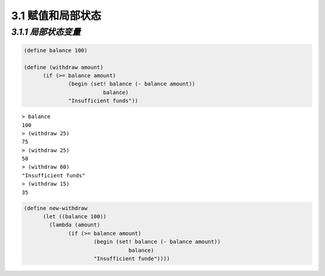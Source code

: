 3.1 赋值和局部状态
========================

*3.1.1 局部状态变量*
------------------------

.. code-block:: scheme

  (define balance 100)

  (define (withdraw amount)
	(if (>= balance amount)
		(begin (set! balance (- balance amount))
			   balance)
		"Insufficient funds"))

::

  > balance
  100
  > (withdraw 25)
  75
  > (withdraw 25)
  50
  > (withdraw 60)
  "Insufficient funds"
  > (withdraw 15)
  35

.. code-block:: scheme

  (define new-withdraw
	(let ((balance 100))
	  (lambda (amount)
		(if (>= balance amount)
			(begin (set! balance (- balance amount))
				   balance)
			"Insufficient funde"))))
